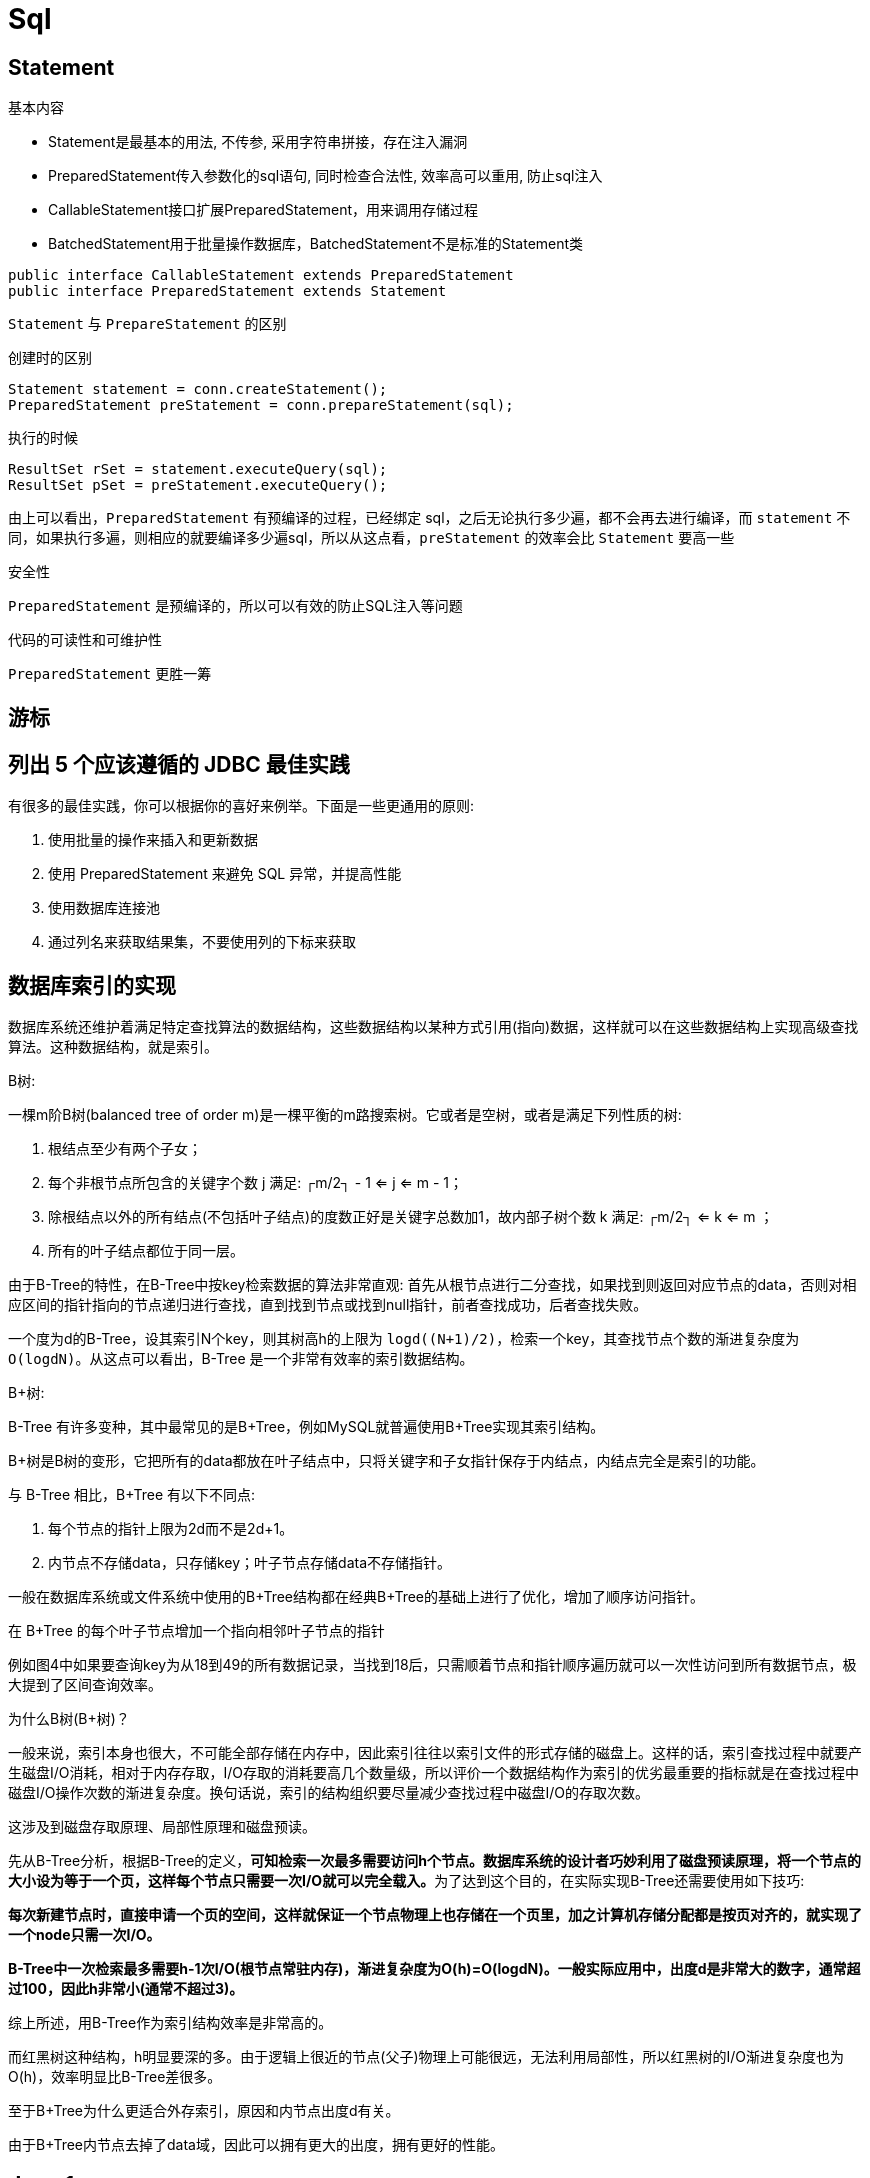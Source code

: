 [[guide-sql]]
= Sql

[[guide-sql-statement]]
== Statement

基本内容

* Statement是最基本的用法, 不传参, 采用字符串拼接，存在注入漏洞
* PreparedStatement传入参数化的sql语句, 同时检查合法性, 效率高可以重用, 防止sql注入
* CallableStatement接口扩展PreparedStatement，用来调用存储过程
* BatchedStatement用于批量操作数据库，BatchedStatement不是标准的Statement类

[source,java]
----
public interface CallableStatement extends PreparedStatement
public interface PreparedStatement extends Statement
----

`Statement` 与 `PrepareStatement` 的区别

创建时的区别

[source]
----
Statement statement = conn.createStatement();
PreparedStatement preStatement = conn.prepareStatement(sql);
----

执行的时候

[source]
----
ResultSet rSet = statement.executeQuery(sql);
ResultSet pSet = preStatement.executeQuery();
----
由上可以看出，`PreparedStatement` 有预编译的过程，已经绑定 sql，之后无论执行多少遍，都不会再去进行编译，而 `statement` 不同，如果执行多遍，则相应的就要编译多少遍sql，所以从这点看，`preStatement` 的效率会比 `Statement` 要高一些

安全性

`PreparedStatement` 是预编译的，所以可以有效的防止SQL注入等问题

代码的可读性和可维护性

`PreparedStatement` 更胜一筹

[[guide-sql-2]]
== 游标

[[guide-sql-3]]
== 列出 5 个应该遵循的 JDBC 最佳实践

有很多的最佳实践，你可以根据你的喜好来例举。下面是一些更通用的原则: 

. 使用批量的操作来插入和更新数据
. 使用 PreparedStatement 来避免 SQL 异常，并提高性能
. 使用数据库连接池
. 通过列名来获取结果集，不要使用列的下标来获取

[[guide-sql-4]]
== 数据库索引的实现


数据库系统还维护着满足特定查找算法的数据结构，这些数据结构以某种方式引用(指向)数据，这样就可以在这些数据结构上实现高级查找算法。这种数据结构，就是索引。

B树: 

一棵m阶B树(balanced tree of order m)是一棵平衡的m路搜索树。它或者是空树，或者是满足下列性质的树: 

. 根结点至少有两个子女；
. 每个非根节点所包含的关键字个数 j 满足: ┌m/2┐ - 1 <= j <= m - 1；
. 除根结点以外的所有结点(不包括叶子结点)的度数正好是关键字总数加1，故内部子树个数 k 满足: ┌m/2┐ <= k <= m ；
. 所有的叶子结点都位于同一层。

由于B-Tree的特性，在B-Tree中按key检索数据的算法非常直观: 首先从根节点进行二分查找，如果找到则返回对应节点的data，否则对相应区间的指针指向的节点递归进行查找，直到找到节点或找到null指针，前者查找成功，后者查找失败。

一个度为d的B-Tree，设其索引N个key，则其树高h的上限为 `logd((N+1)/2)`，检索一个key，其查找节点个数的渐进复杂度为 `O(logdN)`。从这点可以看出，B-Tree 是一个非常有效率的索引数据结构。

B+树: 

B-Tree 有许多变种，其中最常见的是B+Tree，例如MySQL就普遍使用B+Tree实现其索引结构。

B+树是B树的变形，它把所有的data都放在叶子结点中，只将关键字和子女指针保存于内结点，内结点完全是索引的功能。

与 B-Tree 相比，B+Tree 有以下不同点:

. 每个节点的指针上限为2d而不是2d+1。

. 内节点不存储data，只存储key；叶子节点存储data不存储指针。

一般在数据库系统或文件系统中使用的B+Tree结构都在经典B+Tree的基础上进行了优化，增加了顺序访问指针。

在 B+Tree 的每个叶子节点增加一个指向相邻叶子节点的指针

例如图4中如果要查询key为从18到49的所有数据记录，当找到18后，只需顺着节点和指针顺序遍历就可以一次性访问到所有数据节点，极大提到了区间查询效率。

为什么B树(B+树)？

一般来说，索引本身也很大，不可能全部存储在内存中，因此索引往往以索引文件的形式存储的磁盘上。这样的话，索引查找过程中就要产生磁盘I/O消耗，相对于内存存取，I/O存取的消耗要高几个数量级，所以评价一个数据结构作为索引的优劣最重要的指标就是在查找过程中磁盘I/O操作次数的渐进复杂度。换句话说，索引的结构组织要尽量减少查找过程中磁盘I/O的存取次数。

这涉及到磁盘存取原理、局部性原理和磁盘预读。

先从B-Tree分析，根据B-Tree的定义，**可知检索一次最多需要访问h个节点。数据库系统的设计者巧妙利用了磁盘预读原理，将一个节点的大小设为等于一个页，这样每个节点只需要一次I/O就可以完全载入。**为了达到这个目的，在实际实现B-Tree还需要使用如下技巧: 

**每次新建节点时，直接申请一个页的空间，这样就保证一个节点物理上也存储在一个页里，加之计算机存储分配都是按页对齐的，就实现了一个node只需一次I/O。**

**B-Tree中一次检索最多需要h-1次I/O(根节点常驻内存)，渐进复杂度为O(h)=O(logdN)。一般实际应用中，出度d是非常大的数字，通常超过100，因此h非常小(通常不超过3)。**

综上所述，用B-Tree作为索引结构效率是非常高的。

而红黑树这种结构，h明显要深的多。由于逻辑上很近的节点(父子)物理上可能很远，无法利用局部性，所以红黑树的I/O渐进复杂度也为O(h)，效率明显比B-Tree差很多。

至于B+Tree为什么更适合外存索引，原因和内节点出度d有关。

由于B+Tree内节点去掉了data域，因此可以拥有更大的出度，拥有更好的性能。

[[guide-sql-5]]
== demo1

[[guide-sql-5-student-tbl]]
.Student 学生表
|===
| 表字段                     | 说明

| SID              | 主键

| Sname         | 名字

| Sage           | 年龄

| Ssex           | 性别

| Sbirth           | 生日
|===

[[guide-sql-5-course-tbl]]
.Course 课程表
|===
| 表字段                     | 说明

| CID              | 主键

| Cname         | 名字

| TID           | 教师ID
|===

[[guide-sql-5-sc-tbl]]
.SC 成绩表
|===
| 表字段                     | 说明

| SID              | 主键

| CID         | 课程ID

| score           | 分数
|===

[[guide-sql-5-teacher-tbl]]
.Teacher 教师表
|===
| 表字段                     | 说明

| TID              | 主键

| Tname         | 名字
|===

1、查询201课程比202课程成绩高的所有学生的学号

[source,sql]
----
select a.SID from (select Sid,score from SC where CID=201) a,(select Sid,score from SC where CID=202) b where a.score>b.score a.score>b.score and a.Sid=b.Sid;
----

2、查询平均成绩大于60分的同学的学号和平均成绩；

[source,sql]
----
select SID,avg(score) from sc group by SID having avg(score) >60;
----

3、查询所有同学的学号、姓名、选课数、总成绩；

[source,sql]
----
select Student.SID,Student.Sname,count(SC.CID),sum(score) from Student left Outer join SC on Student.SID=SC.SID
    group by Student.SID,Sname
----

4、查询姓“李”的老师的个数；

[source,sql]
----
select count(distinct(Tname))
from Teacher
where Tname like '李%';
----

5、查询没学过“叶平”老师课的同学的学号、姓名；

[source,sql]
----
select Student.SID,Student.Sname
from Student
where SID not in (select distinct(SC.SID) from SC,Course,Teacher
                  where SC.CID=Course.CID and Teacher.TID=Course.TID and Teacher.Tname='叶平');
select student.sid,student.sname
from student
where sid not in (
    select sid
    from sc
    where cid in (
        select cid
        from course
        where tid = (select tid
                     from teacher
                     where tname = '叶平')
    )
)
----

6、查询学过“201”并且也学过编号“202”课程的同学的学号、姓名；

[source,sql]
----
select Student.SID,Student.Sname
from Student,SC
where Student.SID=SC.SID and SC.CID='001'and exists(
    Select * from SC as SC_2 where SC_2.SID=SC.SID and SC_2.CID='002');
----

7、查询学过“叶平”老师所教的所有课的同学的学号、姓名；

[source,sql]
----
select SID,Sname
from Student
where SID in (select SID from SC ,Course ,Teacher
              where SC.CID=Course.CID and Teacher.TID=Course.TID and Teacher.Tname='叶平'
              group by SID having count(SC.CID)=(select count(CID) from Course,Teacher
                                                 where Teacher.TID=Course.TID and Tname='叶平'));
----


8、查询课程编号“202”的成绩比课程编号“201”课程低的所有同学的学号、姓名；

[source,sql]
----
Select SID,Sname from (select Student.SID,Student.Sname,score ,(select score from SC SC_2 where SC_2.SID=Student.SID and SC_2.CID='002') score2
                       from Student,SC where Student.SID=SC.SID and CID='001') S_2 where score2 <score;
----

9、查询所有课程成绩小于60分的同学的学号、姓名；
(取反操作处理)

[source,sql]
----
select SID,Sname
from Student
where SID not in (select Student.SID from Student,SC where S.SID=SC.SID and score>60);
----

10、查询没有学全所有课的同学的学号、姓名；

(count(CID)得到课程的数目)

[source,sql]
----
select Student.SID,Student.Sname
from Student,SC
where Student.SID=SC.SID group by Student.SID,Student.Sname having count(CID) <(select count(CID) from Course);
----


11、查询至少有一门课与学号为“1001”的同学所学相同的同学的学号和姓名；

[source,sql]
----
select SID,Sname from Student,SC where Student.SID=SC.SID and CID in (select CID from SC where SID='1001');
----

12、查询至少学过学号为“1001”同学所有一门课的其他同学学号和姓名；

[source,sql]
----
select distinct SC.SID,Sname
from Student,SC
where Student.SID=SC.SID and CID in (select CID from SC where SID='001')
and Student.SID <> 1001;
----


13、把“SC”表中“叶平”老师教的课的成绩都更改为此课程的平均成绩；

[source,sql]
----
update SC
set score=(select avg(SC_2.score)
           from SC SC_2
           where SC_2.CID=SC.CID )
where cid = (
    select cid
    from Course,Teacher
    where Course.CID=SC.CID and Course.TID=Teacher.TID and Teacher.Tname='叶平'
)
----


14、查询和“1002”号的同学学习的课程完全相同的其他同学学号和姓名；

[source,sql]
----
select SID
from SC
where CID in (select CID from SC where SID='1002')
group by SID having count(*)=(select count(*) from SC where SID='1002');
----

15、删除学习“叶平”老师课的SC表记录；

[source,sql]
----
Delete from sc
where cid = (
    select cid
    from course ,Teacher
    where Course.CID=SC.CID and Course.TID= Teacher.TID and Tname='叶平'
)

----

16、向SC表中插入一些记录，这些记录要求符合以下条件: 没有上过编号“003”课程的同学学号、002号课的平均成绩；

[source,sql]
----
Insert into SC
as select SID,'002',(Select avg(score)
                     from SC where CID='002')
from Student
where SID not in (Select SID from SC where CID='002');
----

17、按学生平均成绩从高到低显示所有学生的“数据库”、“企业管理”、“英语”三门的课程成绩，按如下形式显示: 学生ID,数据库,企业管理,英语,有效课程数,有效平均分
(默认数据库是004，企业管理是001，英语是006)

[source,sql]
----
SELECT SID as 学生ID
,(SELECT score FROM SC WHERE SC.SID=t.SID AND CID='004') AS 数据库
,(SELECT score FROM SC WHERE SC.SID=t.SID AND CID='001') AS 企业管理
,(SELECT score FROM SC WHERE SC.SID=t.SID AND CID='006') AS 英语
,COUNT(*) AS 有效课程数, AVG(t.score) AS 平均成绩
FROM SC AS t
GROUP BY SID
ORDER BY avg(t.score)
----

18、查询各科成绩最高和最低的分，以及对应的学号: 以如下形式显示: 课程ID，最高分，学号，最低分，学号

[source,sql]
----
SELECT L.CID courseID,L.score 最高分,L.sid 学号,R.score 最低分,R.sid 学号
FROM SC L ,SC R
WHERE L.CID = R.CID and
L.score = (SELECT MAX(IL.score)
           FROM SC IL,Student IM
           WHERE L.CID = IL.CID and IM.SID=IL.SID
           GROUP BY IL.CID)
AND
R.Score = (SELECT MIN(IR.score)
           FROM SC IR
           WHERE R.CID = IR.CID
           GROUP BY IR.CID)
----

19、查询课程号，课程名称，平均成绩和及格率，并按各科平均成绩从低到高和及格率的百分数从高到低顺序

[source,sql]
----
SELECT t.CID AS 课程号,max(course.Cname)AS 课程名,isnull(AVG(score),0) AS 平均成绩
,100 * SUM(CASE WHEN isnull(score,0)>=60 THEN 1 ELSE 0 END)/COUNT(*) AS 及格百分数
FROM SC T,Course
where t.CID=course.CID
GROUP BY t.CID
ORDER BY 100 * SUM(CASE WHEN isnull(score,0)>=60 THEN 1 ELSE 0 END)/COUNT(*) DESC
----

20、查询如下课程平均成绩和及格率的百分数(用"1行"显示): 企业管理(001)，马克思(002)，OO&UML (003)，数据库(004)

[source,sql]
----
SELECT SUM(CASE WHEN CID ='001' THEN score ELSE 0 END)/SUM(CASE CID WHEN '001' THEN 1 ELSE 0 END) AS 企业管理平均分
,100 * SUM(CASE WHEN CID = '001' AND score >= 60 THEN 1 ELSE 0 END)/SUM(CASE WHEN CID = '001' THEN 1 ELSE 0 END) AS 企业管理及格百分数
,SUM(CASE WHEN CID = '002' THEN score ELSE 0 END)/SUM(CASE CID WHEN '002' THEN 1 ELSE 0 END) AS 马克思平均分
,100 * SUM(CASE WHEN CID = '002' AND score >= 60 THEN 1 ELSE 0 END)/SUM(CASE WHEN CID = '002' THEN 1 ELSE 0 END) AS 马克思及格百分数
,SUM(CASE WHEN CID = '003' THEN score ELSE 0 END)/SUM(CASE CID WHEN '003' THEN 1 ELSE 0 END) AS UML平均分
,100 * SUM(CASE WHEN CID = '003' AND score >= 60 THEN 1 ELSE 0 END)/SUM(CASE WHEN CID = '003' THEN 1 ELSE 0 END) AS UML及格百分数
,SUM(CASE WHEN CID = '004' THEN score ELSE 0 END)/SUM(CASE CID WHEN '004' THEN 1 ELSE 0 END) AS 数据库平均分
,100 * SUM(CASE WHEN CID = '004' AND score >= 60 THEN 1 ELSE 0 END)/SUM(CASE WHEN CID = '004' THEN 1 ELSE 0 END) AS 数据库及格百分数
FROM SC
----

21、查询不同老师所教不同课程平均分从高到低显示

[source,sql]
----
SELECT max(Z.TID) AS 教师ID,MAX(Z.Tname) AS 教师姓名,C.CID AS 课程ＩＤ,MAX(C.Cname) AS 课程名称,AVG(Score) AS 平均成绩
FROM SC AS T,Course AS C ,Teacher AS Z
where T.CID=C.CID and C.TID=Z.TID
GROUP BY C.CID
ORDER BY AVG(Score) DESC
----

22、查询如下课程成绩第 3 名到第 6 名的学生成绩单: 企业管理(001)，马克思(002)，UML (003)，数据库(004)
[学生ID],[学生姓名],企业管理,马克思,UML,数据库,平均成绩

[source,sql]
----
SELECT DISTINCT top 3
SC.SID As 学生学号,
Student.Sname AS 学生姓名 ,
T1.score AS 企业管理,
T2.score AS 马克思,
T3.score AS UML,
T4.score AS 数据库,
ISNULL(T1.score,0) + ISNULL(T2.score,0) + ISNULL(T3.score,0) + ISNULL(T4.score,0) as 总分
FROM Student,SC LEFT JOIN SC AS T1
ON SC.SID = T1.SID AND T1.CID = '001'
LEFT JOIN SC AS T2
ON SC.SID = T2.SID AND T2.CID = '002'
LEFT JOIN SC AS T3
ON SC.SID = T3.SID AND T3.CID = '003'
LEFT JOIN SC AS T4
ON SC.SID = T4.SID AND T4.CID = '004'
WHERE student.SID=SC.SID and
ISNULL(T1.score,0) + ISNULL(T2.score,0) + ISNULL(T3.score,0) + ISNULL(T4.score,0)
NOT IN
(SELECT
 DISTINCT
 TOP 15 WITH TIES
 ISNULL(T1.score,0) + ISNULL(T2.score,0) + ISNULL(T3.score,0) + ISNULL(T4.score,0)
 FROM sc
 LEFT JOIN sc AS T1
 ON sc.SID = T1.SID AND T1.CID = 'k1'
 LEFT JOIN sc AS T2
 ON sc.SID = T2.SID AND T2.CID = 'k2'
 LEFT JOIN sc AS T3
 ON sc.SID = T3.SID AND T3.CID = 'k3'
 LEFT JOIN sc AS T4
 ON sc.SID = T4.SID AND T4.CID = 'k4'
 ORDER BY ISNULL(T1.score,0) + ISNULL(T2.score,0) + ISNULL(T3.score,0) + ISNULL(T4.score,0) DESC);
----

23、统计各科成绩,各分数段人数:课程ID,课程名称,[100-85],[85-70],[70-60],[ <60]

[source,sql]
----
SELECT SC.CID as 课程ID, Cname as 课程名称
,SUM(CASE WHEN score BETWEEN 85 AND 100 THEN 1 ELSE 0 END) AS [100 - 85]
,SUM(CASE WHEN score BETWEEN 70 AND 85 THEN 1 ELSE 0 END) AS [85 - 70]
,SUM(CASE WHEN score BETWEEN 60 AND 70 THEN 1 ELSE 0 END) AS [70 - 60]
,SUM(CASE WHEN score < 60 THEN 1 ELSE 0 END) AS [60 -]
FROM SC,Course
where SC.CID=Course.CID
GROUP BY SC.CID,Cname;
----

24、查询学生平均成绩及其名次

[source,sql]
----
SELECT 1+(SELECT COUNT( distinct 平均成绩)
          FROM (SELECT SID,AVG(score) AS 平均成绩
                FROM SC
                GROUP BY SID
               ) AS T1
          WHERE 平均成绩> T2.平均成绩) as 名次,
SID as 学生学号,平均成绩
FROM (SELECT SID,AVG(score) 平均成绩
      FROM SC
      GROUP BY SID
     ) AS T2
ORDER BY 平均成绩desc;
----

25、查询各科成绩前三名的记录:(不考虑成绩并列情况)

[source,sql]
----
SELECT t1.SID as 学生ID,t1.CID as 课程ID,Score as 分数
FROM SC t1
WHERE score IN (SELECT TOP 3 score
                FROM SC
                WHERE t1.CID= CID
                ORDER BY score DESC
               )
ORDER BY t1.CID;
----

26、查询每门课程被选修的学生数

[source,sql]
----
select Cid,count(SID) from sc group by CID;
----

27、查询出只选修了一门课程的全部学生的学号和姓名

[source,sql]
----
select SC.SID,Student.Sname,count(CID) AS 选课数
from SC ,Student
where SC.SID=Student.SID group by SC.SID ,Student.Sname having count(CID)=1;
----

28、查询男生、女生人数

[source,sql]
----
Select count(Ssex) as 男生人数 from Student group by Ssex having Ssex='男';
Select count(Ssex) as 女生人数 from Student group by Ssex having Ssex='女'；
----


29、查询姓“张”的学生名单

[source,sql]
----
SELECT Sname FROM Student WHERE Sname like '张%';
----

30、查询同名学生名单，并统计同名人数

[source,sql]
----
select Sname,count(*) from Student group by Sname having count(*)>1;
----

31、1981年出生的学生名单(注：Student表中Sage列的类型是datetime)

[source,sql]
----
select Sname, CONVERT(char (11),DATEPART(year,Sage)) as age
from student
where CONVERT(char(11),DATEPART(year,Sage))='1981';
----

32、查询每门课程的平均成绩，结果按平均成绩升序排列，平均成绩相同时，按课程号降序排列

[source,sql]
----
Select CID,Avg(score) from SC group by CID order by Avg(score),CID DESC ;
----

33、查询平均成绩大于85的所有学生的学号、姓名和平均成绩

[source,sql]
----
select Sname,SC.SID ,avg(score)
from Student,SC
where Student.SID=SC.SID group by SC.SID,Sname having avg(score)>85;
----

34、查询课程名称为“数据库”，且分数低于60的学生姓名和分数

[source,sql]
----
Select Sname,isnull(score,0)
from Student,SC,Course
where SC.SID=Student.SID and SC.CID=Course.CID and Course.Cname='数据库'and score <60;
----

35、查询所有学生的选课情况； (学号，姓名，课程编号，课程名字)

[source,sql]
----
SELECT SC.SID,SC.CID,Sname,Cname
FROM SC,Student,Course
where SC.SID=Student.SID and SC.CID=Course.CID ;
----

36、查询任何一门课程成绩在70分以上的学号、姓名、课程编号和分数；

[source,sql]
----
SELECT distinct student.SID,student.Sname,SC.CID,SC.score
FROM student,Sc
WHERE SC.score>=70 AND SC.SID=student.SID;
----

37、查询学生学号，以及其不及格的课程，并按课程号从大到小排列

[source,sql]
----
select sid,Cid from sc where score <60 order by CID ;
----

38、查询课程编号为003且课程成绩在80分以上的学生的学号和姓名；

[source,sql]
----
select SC.SID,Student.Sname from SC,Student where SC.SID=Student.SID and Score>80 and CID='003';
----

39、求选了课程的学生人数

[source,sql]
----
select count(*) from sc;
----

40、查询选修“叶平”老师所授课程的学生中，成绩最高的学生姓名及其成绩

[source,sql]
----
select Student.Sname,score
from Student,SC,CourseC,Teacher
where Student.SID=SC.SID and SC.CID=C.CID and C.TID=Teacher.TID and Teacher.Tname='叶平' and SC.score=(select max(score)from SC where CID=C.CID );
----

41、查询各个课程及相应的选修人数

[source,sql]
----
select count(*) from sc group by CID;
----

42、查询不同课程成绩相同的学生的学号、课程号、学生成绩

[source,sql]
----
select distinct A.SID,B.score from SC A ,SC B where A.Score=B.Score and A.CID <>B.CID ;
----


43、查询每门功成绩最好的前两名

[source,sql]
----
SELECT t1.SID as 学生ID,t1.CID as 课程ID,Score as 分数
FROM SC t1
WHERE score IN (SELECT TOP 2 score
                FROM SC
                WHERE t1.CID= CID
                ORDER BY score DESC
               )
ORDER BY t1.CID;
----

44、统计每门课程的学生选修人数(超过10人的课程才统计)。要求输出课程号和选修人数，查询结果按人数降序排列，查询结果按人数降序排列，若人数相同，按课程号升序排列

[source,sql]
----
select CID as 课程号,count(*) as 人数
from sc
group by CID
order by count(*) desc,Cid
----

45、检索至少选修两门课程的学生学号

```sql
select SID
from sc
group by Sid
having count(*) > = 2
```

46、查询全部学生都选修的课程的课程号和课程名

```sql
select CID,Cname
from Course
where CID in (select Cid from sc group by Cid)
```

47、查询没学过“叶平”老师讲授的任一门课程的学生姓名

```sql
select Sname from Student where SID not in (select SID from Course,Teacher,SC where Course.TID=Teacher.TID and SC.CID=course.CID and Tname='叶平');
```

48、查询两门以上不及格课程的同学的学号及其平均成绩

```sql
select SID,avg(isnull(score,0)) from SC where SID in (select SID from SC where score <60 group by SID having count(*)>2)group by SID;
```
